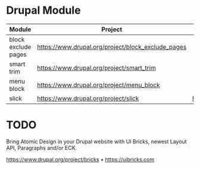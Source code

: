 #+OPTIONS: toc:2 
#+CREATOR: Patrick Schanen
#+EMAIL: patrick.schanen@gmail.com
#+TAGS: Drupal 

* Drupal Module

| Module              | Project                                            | Github                              | - | - |
|---------------------+----------------------------------------------------+-------------------------------------+---+---|
| block exclude pages | https://www.drupal.org/project/block_exclude_pages |                                     |   |   |
| smart trim          | https://www.drupal.org/project/smart_trim          |                                     |   |   |
| menu block          | https://www.drupal.org/project/menu_block          |                                     |   |   |
| slick               | https://www.drupal.org/project/slick               | https://github.com/kenwheeler/slick |   |   |

* TODO
Bring Atomic Design in your Drupal website with UI Bricks, newest Layout API, Paragraphs and/or ECK.

https://www.drupal.org/project/bricks • https://uibricks.com

